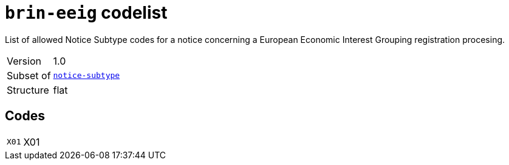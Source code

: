= `brin-eeig` codelist
:navtitle: Codelists

List of allowed Notice Subtype codes for a notice concerning a European Economic Interest Grouping registration procesing.
[horizontal]
Version:: 1.0
Subset of:: xref:code-lists/notice-subtype.adoc[`notice-subtype`]
Structure:: flat

== Codes
[horizontal]
  `X01`::: X01
